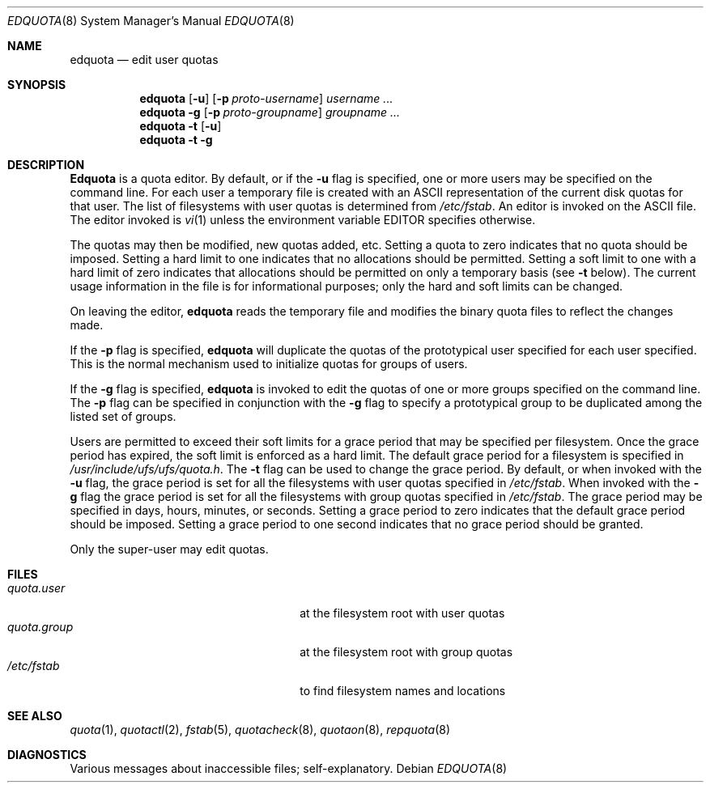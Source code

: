 .\" Copyright (c) 1983, 1990, 1993
.\"	The Regents of the University of California.  All rights reserved.
.\"
.\" This code is derived from software contributed to Berkeley by
.\" Robert Elz at The University of Melbourne.
.\"
.\" %sccs.include.redist.man%
.\"
.\"	@(#)edquota.8	8.2 (Berkeley) 04/27/95
.\"
.Dd ""
.Dt EDQUOTA 8
.Os
.Sh NAME
.Nm edquota
.Nd edit user quotas
.Sh SYNOPSIS
.Nm edquota
.Op Fl u
.Op Fl p Ar proto-username
.Ar username ...
.Nm edquota
.Fl g
.Op Fl p Ar proto-groupname
.Ar groupname ...
.Nm edquota
.Fl t
.Op Fl u
.Nm edquota
.Fl t
.Fl g
.Sh DESCRIPTION
.Nm Edquota
is a quota editor.  
By default, or if the 
.Fl u
flag is specified,
one or more users may be specified on the command line.
For each user a temporary file is created
with an ASCII representation of the current
disk quotas for that user.
The list of filesystems with user quotas is determined from
.Pa /etc/fstab .
An editor is invoked on the ASCII file.
The editor invoked is 
.Xr vi 1
unless the environment variable 
.Ev EDITOR 
specifies otherwise.
.Pp
The quotas may then be modified, new quotas added, etc.
Setting a quota to zero indicates that no quota should be imposed.
Setting a hard limit to one indicates that no allocations should
be permitted.
Setting a soft limit to one with a hard limit of zero
indicates that allocations should be permitted on
only a temporary basis (see 
.Fl t 
below).
The current usage information in the file is for informational purposes;
only the hard and soft limits can be changed.
.Pp
On leaving the editor,
.Nm edquota
reads the temporary file and modifies the binary
quota files to reflect the changes made.
.Pp
If the 
.Fl p
flag is specified,
.Nm edquota
will duplicate the quotas of the prototypical user
specified for each user specified.
This is the normal mechanism used to
initialize quotas for groups of users.
.Pp
If the 
.Fl g 
flag is specified,
.Nm edquota
is invoked to edit the quotas of
one or more groups specified on the command line.
The 
.Fl p 
flag can be specified in conjunction with
the 
.Fl g 
flag to specify a prototypical group
to be duplicated among the listed set of groups.
.Pp
Users are permitted to exceed their soft limits
for a grace period that may be specified per filesystem.
Once the grace period has expired,
the soft limit is enforced as a hard limit.
The default grace period for a filesystem is specified in
.Pa /usr/include/ufs/ufs/quota.h .
The 
.Fl t
flag can be used to change the grace period.
By default, or when invoked with the 
.Fl u
flag, the grace period is set for all the filesystems with user
quotas specified in
.Pa /etc/fstab .
When invoked with the 
.Fl g
flag the grace period is
set for all the filesystems with group quotas specified in
.Pa /etc/fstab .
The grace period may be specified in days, hours, minutes, or seconds.
Setting a grace period to zero indicates that the default
grace period should be imposed.
Setting a grace period to one second indicates that no
grace period should be granted.
.Pp
Only the super-user may edit quotas.
.Sh FILES
.Bl -tag -width 24n -compact
.It Pa quota.user
at the filesystem root with user quotas
.It Pa quota.group
at the filesystem root with group quotas
.It Pa /etc/fstab
to find filesystem names and locations
.El
.Sh SEE ALSO
.Xr quota 1 ,
.Xr quotactl 2 ,
.Xr fstab 5 ,
.Xr quotacheck 8 ,
.Xr quotaon 8 ,
.Xr repquota 8
.Sh DIAGNOSTICS
Various messages about inaccessible files; self-explanatory.
